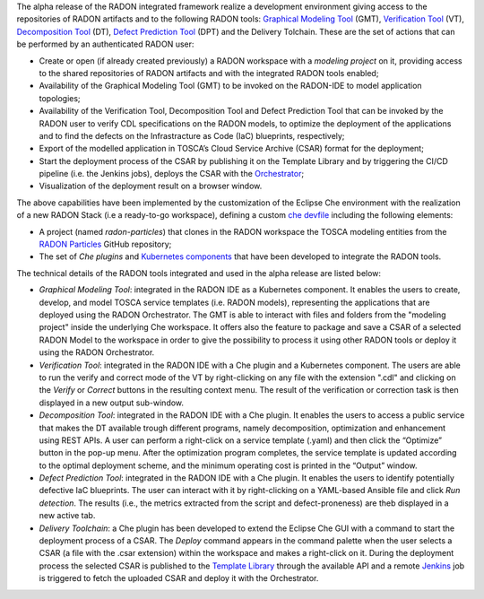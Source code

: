 The alpha release of the RADON integrated framework realize a development environment giving access to the repositories of RADON artifacts and to the following RADON tools: `Graphical Modeling Tool <https://winery.readthedocs.io/en/latest/user/index.html>`_ (GMT), `Verification Tool <https://radon-vt-documentation.readthedocs.io/en/latest/>`_ (VT), `Decomposition Tool <https://decomposition-tool.readthedocs.io/>`_ (DT), `Defect Prediction Tool <https://radon-h2020.github.io/radon-defect-prediction-api/>`_ (DPT) and the Delivery Tolchain.
These are the set of actions that can be performed by an authenticated RADON user:

- Create or open (if already created previously) a RADON workspace with a *modeling project* on it, providing access to the shared repositories of RADON artifacts and with the integrated RADON tools enabled;
- Availability of the Graphical Modeling Tool (GMT) to be invoked on the RADON-IDE to model application topologies;
- Availability of the Verification Tool, Decomposition Tool and Defect Prediction Tool that can be invoked by the RADON user to verify CDL specifications on the RADON models, to optimize the deployment of the applications and to find the defects on the Infrastracture as Code (IaC) blueprints, respectively;
- Export of the modelled application in TOSCA’s Cloud Service Archive (CSAR) format for the deployment;
- Start the deployment process of the CSAR by publishing it on the Template Library and by triggering the CI/CD pipeline (i.e. the Jenkins jobs), deploys the CSAR with the `Orchestrator <https://xlab-si.github.io/xopera-docs/>`_;
- Visualization of the deployment result on a browser window.

The above capabilities have been implemented by the customization of the Eclipse Che environment with the realization of a new RADON Stack (i.e a ready-to-go workspace), defining a custom `che devfile <https://raw.githubusercontent.com/radon-h2020/radon-ide/master/devfiles/radon/v0.0.1/devfile.yaml>`_ including the following elements:

- A project (named *radon-particles*) that clones in the RADON workspace the TOSCA modeling entities from the `RADON Particles <https://github.com/radon-h2020/radon-particles>`_ GitHub repository;
- The set of *Che plugins* and `Kubernetes components <https://kubernetes.io/docs/concepts/containers/>`_ that have been developed to integrate the RADON tools.

The technical details of the RADON tools integrated and used in the alpha release are listed below:

- *Graphical Modeling Tool*: integrated in the RADON IDE as a Kubernetes component. It enables the users to create, develop, and model TOSCA service templates (i.e. RADON models), representing the applications that are deployed using the RADON Orchestrator. The GMT is able to interact with files and folders from the "modeling project" inside the underlying Che workspace. It offers also the feature to package and save a CSAR of a selected RADON Model to the workspace in order to give the possibility to process it using other RADON tools or deploy it using the RADON Orchestrator.
- *Verification Tool*: integrated in the RADON IDE with a Che plugin and a Kubernetes component. The users are able to run the verify and correct mode of the VT by right-clicking on any file with the extension ".cdl" and clicking on the *Verify* or *Correct* buttons in the resulting context menu. The result of the verification or correction task is then displayed in a new output sub-window.
- *Decomposition Tool*: integrated in the RADON IDE with a Che plugin. It enables the users to access a public service that makes the DT available trough different programs, namely decomposition, optimization and enhancement using REST APIs. A user can perform a right-click on a service template (.yaml) and then click the “Optimize” button in the pop-up menu. After the optimization program completes, the service template is updated according to the optimal deployment scheme, and the minimum operating cost is printed in the “Output” window.
- *Defect Prediction Tool*: integrated in the RADON IDE with a Che plugin. It enables the users to identify potentially defective IaC blueprints. The user can interact with it by right-clicking on a YAML-based Ansible file and click *Run detection*. The results (i.e., the metrics extracted from the script and defect-proneness) are theb displayed in a new active tab.
- *Delivery Toolchain*: a Che plugin has been developed to extend the Eclipse Che GUI with a  command to start the deployment process of a CSAR. The *Deploy* command appears in the command palette when the user selects a CSAR (a file with the .csar extension) within the workspace and makes a right-click on it. During the deployment process the selected CSAR is published to the `Template Library <https://template-library-radon.xlab.si/>`_ through the available API and a remote `Jenkins <https://www.jenkins.io/>`_ job is triggered to fetch the uploaded CSAR and deploy it with the Orchestrator.